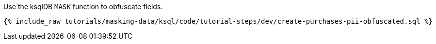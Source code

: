 Use the ksqlDB `MASK` function to obfuscate fields.

+++++
<pre class="snippet"><code class="sql">{% include_raw tutorials/masking-data/ksql/code/tutorial-steps/dev/create-purchases-pii-obfuscated.sql %}</code></pre>
+++++
